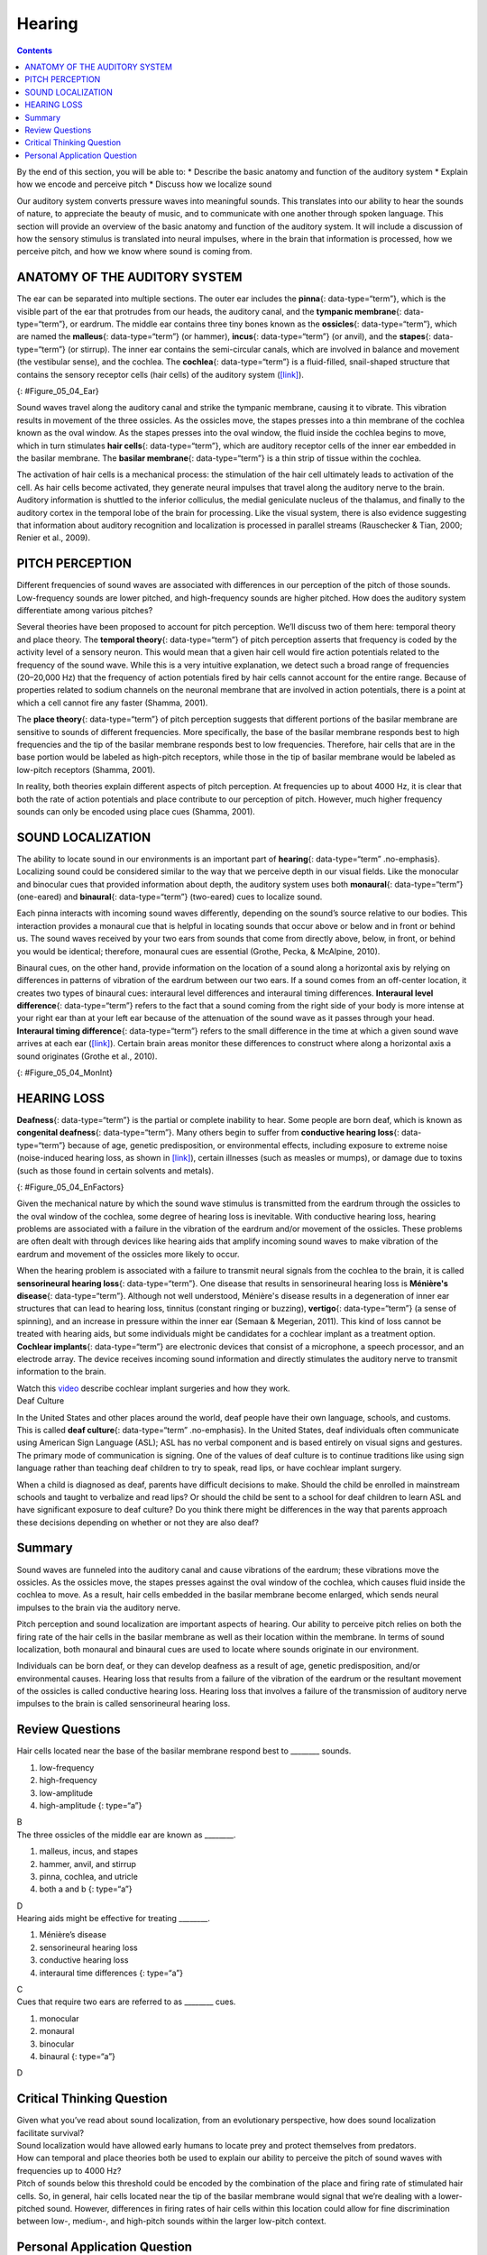 =======
Hearing
=======



.. contents::
   :depth: 3
..

.. container::

   By the end of this section, you will be able to: \* Describe the
   basic anatomy and function of the auditory system \* Explain how we
   encode and perceive pitch \* Discuss how we localize sound

Our auditory system converts pressure waves into meaningful sounds. This
translates into our ability to hear the sounds of nature, to appreciate
the beauty of music, and to communicate with one another through spoken
language. This section will provide an overview of the basic anatomy and
function of the auditory system. It will include a discussion of how the
sensory stimulus is translated into neural impulses, where in the brain
that information is processed, how we perceive pitch, and how we know
where sound is coming from.

ANATOMY OF THE AUDITORY SYSTEM
==============================

The ear can be separated into multiple sections. The outer ear includes
the **pinna**\ {: data-type=“term”}, which is the visible part of the
ear that protrudes from our heads, the auditory canal, and the
**tympanic membrane**\ {: data-type=“term”}, or eardrum. The middle ear
contains three tiny bones known as the **ossicles**\ {:
data-type=“term”}, which are named the **malleus**\ {: data-type=“term”}
(or hammer), **incus**\ {: data-type=“term”} (or anvil), and the
**stapes**\ {: data-type=“term”} (or stirrup). The inner ear contains
the semi-circular canals, which are involved in balance and movement
(the vestibular sense), and the cochlea. The **cochlea**\ {:
data-type=“term”} is a fluid-filled, snail-shaped structure that
contains the sensory receptor cells (hair cells) of the auditory system
(`[link] <#Figure_05_04_Ear>`__).

|An illustration shows sound waves entering the “auditory canal” and
traveling to the inner ear. The locations of the “pinna,” “tympanic
membrane (eardrum)” are labeled, as well as parts of the inner ear: the
“ossicles” and its subparts, the “malleus,” “incus,” and “stapes.” A
callout leads to a close-up illustration of the inner ear that shows the
locations of the “semicircular canals,” “uticle,” “oval window,”
“saccule,” “cochlea,” and the “basilar membrane and hair cells.”|\ {:
#Figure_05_04_Ear}

Sound waves travel along the auditory canal and strike the tympanic
membrane, causing it to vibrate. This vibration results in movement of
the three ossicles. As the ossicles move, the stapes presses into a thin
membrane of the cochlea known as the oval window. As the stapes presses
into the oval window, the fluid inside the cochlea begins to move, which
in turn stimulates **hair cells**\ {: data-type=“term”}, which are
auditory receptor cells of the inner ear embedded in the basilar
membrane. The **basilar membrane**\ {: data-type=“term”} is a thin strip
of tissue within the cochlea.

The activation of hair cells is a mechanical process: the stimulation of
the hair cell ultimately leads to activation of the cell. As hair cells
become activated, they generate neural impulses that travel along the
auditory nerve to the brain. Auditory information is shuttled to the
inferior colliculus, the medial geniculate nucleus of the thalamus, and
finally to the auditory cortex in the temporal lobe of the brain for
processing. Like the visual system, there is also evidence suggesting
that information about auditory recognition and localization is
processed in parallel streams (Rauschecker & Tian, 2000; Renier et al.,
2009).

PITCH PERCEPTION
================

Different frequencies of sound waves are associated with differences in
our perception of the pitch of those sounds. Low-frequency sounds are
lower pitched, and high-frequency sounds are higher pitched. How does
the auditory system differentiate among various pitches?

Several theories have been proposed to account for pitch perception.
We’ll discuss two of them here: temporal theory and place theory. The
**temporal theory**\ {: data-type=“term”} of pitch perception asserts
that frequency is coded by the activity level of a sensory neuron. This
would mean that a given hair cell would fire action potentials related
to the frequency of the sound wave. While this is a very intuitive
explanation, we detect such a broad range of frequencies (20–20,000 Hz)
that the frequency of action potentials fired by hair cells cannot
account for the entire range. Because of properties related to sodium
channels on the neuronal membrane that are involved in action
potentials, there is a point at which a cell cannot fire any faster
(Shamma, 2001).

The **place theory**\ {: data-type=“term”} of pitch perception suggests
that different portions of the basilar membrane are sensitive to sounds
of different frequencies. More specifically, the base of the basilar
membrane responds best to high frequencies and the tip of the basilar
membrane responds best to low frequencies. Therefore, hair cells that
are in the base portion would be labeled as high-pitch receptors, while
those in the tip of basilar membrane would be labeled as low-pitch
receptors (Shamma, 2001).

In reality, both theories explain different aspects of pitch perception.
At frequencies up to about 4000 Hz, it is clear that both the rate of
action potentials and place contribute to our perception of pitch.
However, much higher frequency sounds can only be encoded using place
cues (Shamma, 2001).

SOUND LOCALIZATION
==================

The ability to locate sound in our environments is an important part of
**hearing**\ {: data-type=“term” .no-emphasis}. Localizing sound could
be considered similar to the way that we perceive depth in our visual
fields. Like the monocular and binocular cues that provided information
about depth, the auditory system uses both **monaural**\ {:
data-type=“term”} (one-eared) and **binaural**\ {: data-type=“term”}
(two-eared) cues to localize sound.

Each pinna interacts with incoming sound waves differently, depending on
the sound’s source relative to our bodies. This interaction provides a
monaural cue that is helpful in locating sounds that occur above or
below and in front or behind us. The sound waves received by your two
ears from sounds that come from directly above, below, in front, or
behind you would be identical; therefore, monaural cues are essential
(Grothe, Pecka, & McAlpine, 2010).

Binaural cues, on the other hand, provide information on the location of
a sound along a horizontal axis by relying on differences in patterns of
vibration of the eardrum between our two ears. If a sound comes from an
off-center location, it creates two types of binaural cues: interaural
level differences and interaural timing differences. **Interaural level
difference**\ {: data-type=“term”} refers to the fact that a sound
coming from the right side of your body is more intense at your right
ear than at your left ear because of the attenuation of the sound wave
as it passes through your head. **Interaural timing difference**\ {:
data-type=“term”} refers to the small difference in the time at which a
given sound wave arrives at each ear
(`[link] <#Figure_05_04_MonInt>`__). Certain brain areas monitor these
differences to construct where along a horizontal axis a sound
originates (Grothe et al., 2010).

|A photograph of jets has an illustration of arced waves labeled “sound”
coming from the jets. These extend to an outline of a human head, with
arrows from the jets identifying the location of each ear.|\ {:
#Figure_05_04_MonInt}

HEARING LOSS
============

**Deafness**\ {: data-type=“term”} is the partial or complete inability
to hear. Some people are born deaf, which is known as **congenital
deafness**\ {: data-type=“term”}. Many others begin to suffer from
**conductive hearing loss**\ {: data-type=“term”} because of age,
genetic predisposition, or environmental effects, including exposure to
extreme noise (noise-induced hearing loss, as shown in
`[link] <#Figure_05_04_EnFactors>`__), certain illnesses (such as
measles or mumps), or damage due to toxins (such as those found in
certain solvents and metals).

|Photograph A shows a rock band performing on stage and a sign reading
“The Black Keys.” Photograph B shows a construction worker operating a
jackhammer.|\ {: #Figure_05_04_EnFactors}

Given the mechanical nature by which the sound wave stimulus is
transmitted from the eardrum through the ossicles to the oval window of
the cochlea, some degree of hearing loss is inevitable. With conductive
hearing loss, hearing problems are associated with a failure in the
vibration of the eardrum and/or movement of the ossicles. These problems
are often dealt with through devices like hearing aids that amplify
incoming sound waves to make vibration of the eardrum and movement of
the ossicles more likely to occur.

When the hearing problem is associated with a failure to transmit neural
signals from the cochlea to the brain, it is called **sensorineural
hearing loss**\ {: data-type=“term”}. One disease that results in
sensorineural hearing loss is **Ménière's disease**\ {:
data-type=“term”}. Although not well understood, Ménière's disease
results in a degeneration of inner ear structures that can lead to
hearing loss, tinnitus (constant ringing or buzzing), **vertigo**\ {:
data-type=“term”} (a sense of spinning), and an increase in pressure
within the inner ear (Semaan & Megerian, 2011). This kind of loss cannot
be treated with hearing aids, but some individuals might be candidates
for a cochlear implant as a treatment option. **Cochlear implants**\ {:
data-type=“term”} are electronic devices that consist of a microphone, a
speech processor, and an electrode array. The device receives incoming
sound information and directly stimulates the auditory nerve to transmit
information to the brain.

.. container:: psychology link-to-learning

   Watch this `video <https://www.youtube.com/watch?v=AqXBrKwB96E>`__
   describe cochlear implant surgeries and how they work.

.. container:: psychology what-do-you-think

   .. container::

      Deaf Culture

   In the United States and other places around the world, deaf people
   have their own language, schools, and customs. This is called **deaf
   culture**\ {: data-type=“term” .no-emphasis}. In the United States,
   deaf individuals often communicate using American Sign Language
   (ASL); ASL has no verbal component and is based entirely on visual
   signs and gestures. The primary mode of communication is signing. One
   of the values of deaf culture is to continue traditions like using
   sign language rather than teaching deaf children to try to speak,
   read lips, or have cochlear implant surgery.

   When a child is diagnosed as deaf, parents have difficult decisions
   to make. Should the child be enrolled in mainstream schools and
   taught to verbalize and read lips? Or should the child be sent to a
   school for deaf children to learn ASL and have significant exposure
   to deaf culture? Do you think there might be differences in the way
   that parents approach these decisions depending on whether or not
   they are also deaf?

Summary
=======

Sound waves are funneled into the auditory canal and cause vibrations of
the eardrum; these vibrations move the ossicles. As the ossicles move,
the stapes presses against the oval window of the cochlea, which causes
fluid inside the cochlea to move. As a result, hair cells embedded in
the basilar membrane become enlarged, which sends neural impulses to the
brain via the auditory nerve.

Pitch perception and sound localization are important aspects of
hearing. Our ability to perceive pitch relies on both the firing rate of
the hair cells in the basilar membrane as well as their location within
the membrane. In terms of sound localization, both monaural and binaural
cues are used to locate where sounds originate in our environment.

Individuals can be born deaf, or they can develop deafness as a result
of age, genetic predisposition, and/or environmental causes. Hearing
loss that results from a failure of the vibration of the eardrum or the
resultant movement of the ossicles is called conductive hearing loss.
Hearing loss that involves a failure of the transmission of auditory
nerve impulses to the brain is called sensorineural hearing loss.

Review Questions
================

.. container::

   .. container::

      Hair cells located near the base of the basilar membrane respond
      best to \_______\_ sounds.

      1. low-frequency
      2. high-frequency
      3. low-amplitude
      4. high-amplitude {: type=“a”}

   .. container::

      B

.. container::

   .. container::

      The three ossicles of the middle ear are known as \________.

      1. malleus, incus, and stapes
      2. hammer, anvil, and stirrup
      3. pinna, cochlea, and utricle
      4. both a and b {: type=“a”}

   .. container::

      D

.. container::

   .. container::

      Hearing aids might be effective for treating \________.

      1. Ménière’s disease
      2. sensorineural hearing loss
      3. conductive hearing loss
      4. interaural time differences {: type=“a”}

   .. container::

      C

.. container::

   .. container::

      Cues that require two ears are referred to as \_______\_ cues.

      1. monocular
      2. monaural
      3. binocular
      4. binaural {: type=“a”}

   .. container::

      D

Critical Thinking Question
==========================

.. container::

   .. container::

      Given what you’ve read about sound localization, from an
      evolutionary perspective, how does sound localization facilitate
      survival?

   .. container::

      Sound localization would have allowed early humans to locate prey
      and protect themselves from predators.

.. container::

   .. container::

      How can temporal and place theories both be used to explain our
      ability to perceive the pitch of sound waves with frequencies up
      to 4000 Hz?

   .. container::

      Pitch of sounds below this threshold could be encoded by the
      combination of the place and firing rate of stimulated hair cells.
      So, in general, hair cells located near the tip of the basilar
      membrane would signal that we’re dealing with a lower-pitched
      sound. However, differences in firing rates of hair cells within
      this location could allow for fine discrimination between low-,
      medium-, and high-pitch sounds within the larger low-pitch
      context.

Personal Application Question
=============================

.. container::

   .. container::

      If you had to choose to lose either your vision or your hearing,
      which would you choose and why?

.. container::

   .. rubric:: Glossary
      :name: glossary

   {: data-type=“glossary-title”}

   basilar membrane
      thin strip of tissue within the cochlea that contains the hair
      cells which serve as the sensory receptors for the auditory system
      ^
   binaural cue
      two-eared cue to localize sound ^
   cochlea
      fluid-filled, snail-shaped structure that contains the sensory
      receptor cells of the auditory system ^
   cochlear implant
      electronic device that consists of a microphone, a speech
      processor, and an electrode array to directly stimulate the
      auditory nerve to transmit information to the brain ^
   conductive hearing loss
      failure in the vibration of the eardrum and/or movement of the
      ossicles ^
   congenital deafness
      deafness from birth ^
   deafness
      partial or complete inability to hear ^
   hair cell
      auditory receptor cell of the inner ear ^
   incus
      middle ear ossicle; also known as the anvil ^
   interaural level difference
      sound coming from one side of the body is more intense at the
      closest ear because of the attenuation of the sound wave as it
      passes through the head ^
   interaural timing difference
      small difference in the time at which a given sound wave arrives
      at each ear ^
   malleus
      middle ear ossicle; also known as the hammer ^
   Ménière's disease
      results in a degeneration of inner ear structures that can lead to
      hearing loss, tinnitus, vertigo, and an increase in pressure
      within the inner ear ^
   monaural cue
      one-eared cue to localize sound ^
   pinna
      visible part of the ear that protrudes from the head ^
   place theory of pitch perception
      different portions of the basilar membrane are sensitive to sounds
      of different frequencies ^
   sensorineural hearing loss
      failure to transmit neural signals from the cochlea to the brain ^
   stapes
      middle ear ossicle; also known as the stirrup ^
   temporal theory of pitch perception
      sound’s frequency is coded by the activity level of a sensory
      neuron ^
   tympanic membrane
      eardrum ^
   vertigo
      spinning sensation

.. |An illustration shows sound waves entering the “auditory canal” and traveling to the inner ear. The locations of the “pinna,” “tympanic membrane (eardrum)” are labeled, as well as parts of the inner ear: the “ossicles” and its subparts, the “malleus,” “incus,” and “stapes.” A callout leads to a close-up illustration of the inner ear that shows the locations of the “semicircular canals,” “uticle,” “oval window,” “saccule,” “cochlea,” and the “basilar membrane and hair cells.”| image:: ../resources/ear_new.jpg
.. |A photograph of jets has an illustration of arced waves labeled “sound” coming from the jets. These extend to an outline of a human head, with arrows from the jets identifying the location of each ear.| image:: ../resources/CNX_Psych_05_04_MonInt.jpg
.. |Photograph A shows a rock band performing on stage and a sign reading “The Black Keys.” Photograph B shows a construction worker operating a jackhammer.| image:: ../resources/CNX_Psych_05_04_EnFactors.jpg
